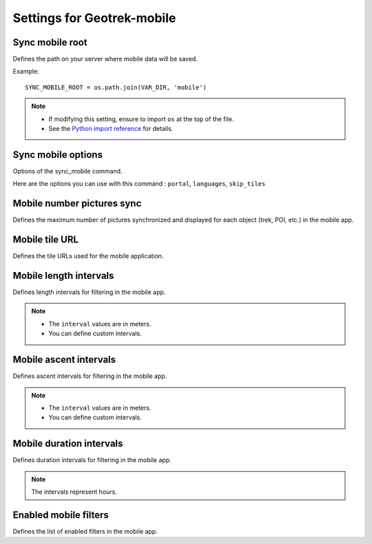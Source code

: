 .. _settings-for-geotrek-mobile:

============================
Settings for Geotrek-mobile
============================

.. info::
  
  For a complete list of available parameters, refer to the default values in `geotrek/settings/base.py <https://github.com/GeotrekCE/Geotrek-admin/blob/master/geotrek/settings/base.py>`_.

Sync mobile root
-----------------

Defines the path on your server where mobile data will be saved.

Example::

    SYNC_MOBILE_ROOT = os.path.join(VAR_DIR, 'mobile')

.. note:: 
  - If modifying this setting, ensure to import ``os`` at the top of the file.
  - See the `Python import reference <https://docs.python.org/3/reference/import.html>`_ for details.

Sync mobile options 
--------------------

Options of the sync_mobile command.

Here are the options you can use with this command : ``portal``, ``languages``, ``skip_tiles``

.. md-tab-set::
    :name: sync-mobile-options-tabs

    .. md-tab-item:: Default configuration

         .. code-block:: python
    
                SYNC_MOBILE_OPTIONS = {'skip_tiles': False}

    .. md-tab-item:: Example

         .. code-block:: python
    
                SYNC_MOBILE_OPTIONS = {'skip_tiles': True}

Mobile number pictures sync 
----------------------------

Defines the maximum number of pictures synchronized and displayed for each object (trek, POI, etc.) in the mobile app.

.. md-tab-set::
    :name: sync-mobile-pictures-tabs

    .. md-tab-item:: Default configuration

         .. code-block:: python
    
                MOBILE_NUMBER_PICTURES_SYNC = 3

    .. md-tab-item:: Example

         .. code-block:: python
    
                MOBILE_NUMBER_PICTURES_SYNC = 5

Mobile tile URL
-----------------

Defines the tile URLs used for the mobile application.

.. md-tab-set::
    :name: mobile-tile-url-tabs

    .. md-tab-item:: Example with OpenTopoMap

         .. code-block:: python
    
                MOBILE_TILES_URL = ['https://{s}.tile.opentopomap.org/{z}/{x}/{y}.png']

    .. md-tab-item:: Example with IGN

         .. code-block:: python
    
                MOBILE_TILES_URL = ['https://data.geopf.fr/wmts?SERVICE=WMTS&REQUEST=GetTile&VERSION=1.0.0&LAYER=GEOGRAPHICALGRIDSYSTEMS.PLANIGNV2&STYLE=normal&FORMAT=image/png&TILEMATRIXSET=PM&TILEMATRIX={z}&TILEROW={y}&TILECOL={x}']

Mobile length intervals 
-------------------------

Defines length intervals for filtering in the mobile app.

.. md-tab-set::
    :name: mobile-length-intervals-tabs

    .. md-tab-item:: Default configuration

         .. code-block:: python
    
                    MOBILE_LENGTH_INTERVALS =  [
                      {"id": 1, "name": "< 10 km", "interval": [0, 9999]},
                      {"id": 2, "name": "10 - 30", "interval": [9999, 29999]},
                      {"id": 3, "name": "30 - 50", "interval": [30000, 50000]},
                      {"id": 4, "name": "> 50 km", "interval": [50000, 999999]}
                      ]

    .. md-tab-item:: Example

         .. code-block:: python
    
                    MOBILE_LENGTH_INTERVALS =  [
                      {"id": 1, "name": "< 5 km", "interval": [0, 4999]},
                      {"id": 2, "name": "5 - 10", "interval": [5000, 9999]},
                      {"id": 3, "name": "10 - 50", "interval": [10000, 49999]},
                      {"id": 4, "name": "> 50 km", "interval": [50000, 999999]}
                      ]

.. note:: 
  - The ``interval`` values are in meters.
  - You can define custom intervals.

Mobile ascent intervals  
------------------------

Defines ascent intervals for filtering in the mobile app.

.. md-tab-set::
    :name: mobile-ascent-intervals-tabs

    .. md-tab-item:: Default configuration

         .. code-block:: python
    
                    MOBILE_ASCENT_INTERVALS = [
                      {"id": 1, "name": "< 300 m", "interval": [0, 299]},
                      {"id": 2, "name": "300 - 600", "interval": [300, 599]},
                      {"id": 3, "name": "600 - 1000", "interval": [600, 999]},
                      {"id": 4, "name": "> 1000 m", "interval": [1000, 9999]}
                      ]

    .. md-tab-item:: Example

         .. code-block:: python
    
                    MOBILE_ASCENT_INTERVALS = [
                      {"id": 1, "name": "< 100 m", "interval": [0, 99]},
                      {"id": 2, "name": "100 - 300", "interval": [99, 299]},
                      {"id": 3, "name": "300 - 600", "interval": [300, 599]},
                      {"id": 4, "name": "> 600 m", "interval": [600, 9999]}
                      ]

.. note:: 
  - The ``interval`` values are in meters.
  - You can define custom intervals.

Mobile duration intervals  
---------------------------

Defines duration intervals for filtering in the mobile app.

.. md-tab-set::
    :name: mobile-duration-intervals-tabs

    .. md-tab-item:: Default configuration

            .. code-block:: python
    
                    MOBILE_DURATION_INTERVALS = [
                      {"id": 1, "name": "< 1 heure", "interval": [0, 1]},
                      {"id": 2, "name": "1h - 2h30", "interval": [1, 2.5]},
                      {"id": 3, "name": "2h30 - 5h", "interval": [2.5, 5]},
                      {"id": 4, "name": "5h - 9h", "interval": [5, 9]},
                      {"id": 5, "name": "> 9h", "interval": [9, 9999999]}
                      ]

    .. md-tab-item:: Example

         .. code-block:: python
    
                    MOBILE_DURATION_INTERVALS = [
                      {"id": 1, "name": "< 1 heure", "interval": [0, 1]},
                      {"id": 2, "name": "1h - 3h30", "interval": [1, 3.5]},
                      {"id": 3, "name": "3h30 - 5h", "interval": [3.5, 5]},
                      {"id": 4, "name": "5h - 10h", "interval": [5, 10]},
                      {"id": 5, "name": "> 10h", "interval": [10, 9999999]}
                      ]

.. note:: 
  The intervals represent hours.

Enabled mobile filters  
-----------------------

Defines the list of enabled filters in the mobile app.

.. md-tab-set::
    :name: enabled-mobile-filters-tabs

    .. md-tab-item:: Default configuration

            .. code-block:: python
    
                    ENABLED_MOBILE_FILTERS = [
                    'practice',
                    'difficulty',
                    'duration',
                    'ascent',
                    'length',
                    'themes',
                    'route',
                    'districts',
                    'cities',
                    'accessibilities',
                    ]

    .. md-tab-item:: Example

         .. code-block:: python
    
                    ENABLED_MOBILE_FILTERS = [
                    'practice',
                    'difficulty',
                    'duration',
                    'length',
                    'themes',
                    'route',
                    'accessibilities',
                    ]


